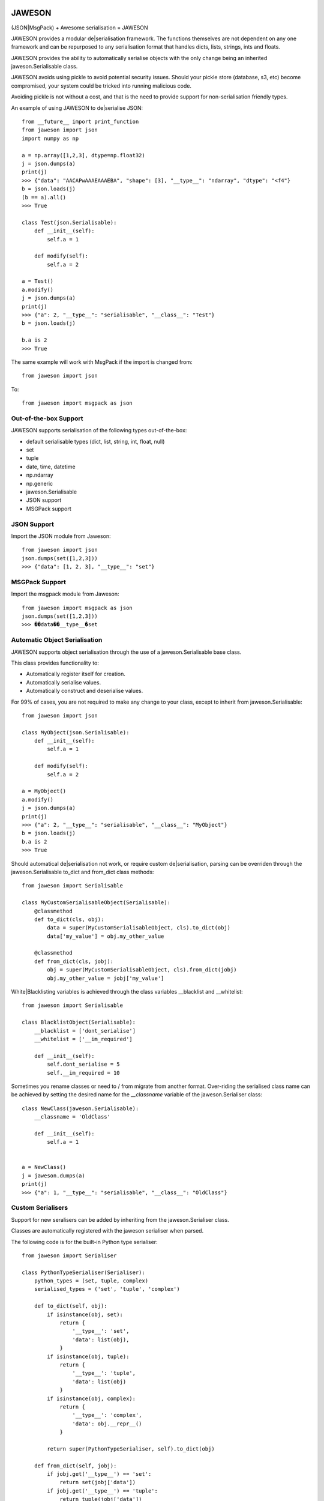 
.. image:: https://gist.githubusercontent.com/adamlwgriffiths/1e239df99d8f3699ce2e/raw/4a1afbc8e863712b6cae1a4bfd28cc019e47c480/jaweson.png


=======
JAWESON
=======

.. image:: https://travis-ci.org/someones/jaweson.svg?branch=master
    :target: https://travis-ci.org/someones/jaweson

(JSON|MsgPack) + Awesome serialisation = JAWESON

JAWESON provides a modular de|serialisation framework.
The functions themselves are not dependent on any one framework and can be repurposed to
any serialisation format that handles dicts, lists, strings, ints and floats.

JAWESON provides the ability to automatically serialise objects with the
only change being an inherited jaweson.Serialisable class.

JAWESON avoids using pickle to avoid potential security issues. Should your pickle
store (database, s3, etc) become compromised, your system could be tricked into
running malicious code.

Avoiding pickle is not without a cost, and that is the need to provide support for
non-serialisation friendly types.

An example of using JAWESON to de|serialise JSON::

    from __future__ import print_function
    from jaweson import json
    import numpy as np

    a = np.array([1,2,3], dtype=np.float32)
    j = json.dumps(a)
    print(j)
    >>> {"data": "AACAPwAAAEAAAEBA", "shape": [3], "__type__": "ndarray", "dtype": "<f4"}
    b = json.loads(j)
    (b == a).all()
    >>> True

    class Test(json.Serialisable):
        def __init__(self):
            self.a = 1

        def modify(self):
            self.a = 2

    a = Test()
    a.modify()
    j = json.dumps(a)
    print(j)
    >>> {"a": 2, "__type__": "serialisable", "__class__": "Test"}
    b = json.loads(j)

    b.a is 2
    >>> True


The same example will work with MsgPack if the import is changed from::

    from jaweson import json


To::

    from jaweson import msgpack as json


Out-of-the-box Support
======================

JAWESON supports serialisation of the following types out-of-the-box:

* default serialisable types (dict, list, string, int, float, null)
* set
* tuple
* date, time, datetime
* np.ndarray
* np.generic
* jaweson.Serialisable
* JSON support
* MSGPack support


JSON Support
============

Import the JSON module from Jaweson::

    from jaweson import json
    json.dumps(set([1,2,3]))
    >>> {"data": [1, 2, 3], "__type__": "set"}


MSGPack Support
===============

Import the msgpack module from Jaweson::

    from jaweson import msgpack as json
    json.dumps(set([1,2,3]))
    >>> ��data��__type__�set


Automatic Object Serialisation
==============================

JAWESON supports object serialisation through the use of a jaweson.Serialisable
base class.

This class provides functionality to:

* Automatically register itself for creation.
* Automatically serialise values.
* Automatically construct and deserialise values.


For 99% of cases, you are not required to make any change to your class, except
to inherit from jaweson.Serialisable::


    from jaweson import json

    class MyObject(json.Serialisable):
        def __init__(self):
            self.a = 1

        def modify(self):
            self.a = 2

    a = MyObject()
    a.modify()
    j = json.dumps(a)
    print(j)
    >>> {"a": 2, "__type__": "serialisable", "__class__": "MyObject"}
    b = json.loads(j)
    b.a is 2
    >>> True


Should automatical de|serialisation not work, or require custom de|serialisation,
parsing can be overriden through the jaweson.Serialisable to_dict and from_dict
class methods::

    from jaweson import Serialisable

    class MyCustomSerialisableObject(Serialisable):
        @classmethod
        def to_dict(cls, obj):
            data = super(MyCustomSerialisableObject, cls).to_dict(obj)
            data['my_value'] = obj.my_other_value

        @classmethod
        def from_dict(cls, jobj):
            obj = super(MyCustomSerialisableObject, cls).from_dict(jobj)
            obj.my_other_value = jobj['my_value']


White|Blacklisting variables is achieved through the class variables __blacklist and __whitelist::

    from jaweson import Serialisable

    class BlacklistObject(Serialisable):
        __blacklist = ['dont_serialise']
        __whitelist = ['__im_required']

        def __init__(self):
            self.dont_serialise = 5
            self.__im_required = 10


Sometimes you rename classes or need to / from migrate from another format.
Over-riding the serialised class name can be achieved by setting the desired
name for the `__classname` variable of the jaweson.Serialiser class::

    class NewClass(jaweson.Serialisable):
        __classname = 'OldClass'

        def __init__(self):
            self.a = 1


    a = NewClass()
    j = jaweson.dumps(a)
    print(j)
    >>> {"a": 1, "__type__": "serialisable", "__class__": "OldClass"}


Custom Serialisers
==================

Support for new seralisers can be added by inheriting from the jaweson.Serialiser class.

Classes are automatically registered with the jaweson serialiser when parsed.

The following code is for the built-in Python type serialiser::

    from jaweson import Serialiser

    class PythonTypeSerialiser(Serialiser):
        python_types = (set, tuple, complex)
        serialised_types = ('set', 'tuple', 'complex')

        def to_dict(self, obj):
            if isinstance(obj, set):
                return {
                    '__type__': 'set',
                    'data': list(obj),
                }
            if isinstance(obj, tuple):
                return {
                    '__type__': 'tuple',
                    'data': list(obj)
                }
            if isinstance(obj, complex):
                return {
                    '__type__': 'complex',
                    'data': obj.__repr__()
                }

            return super(PythonTypeSerialiser, self).to_dict(obj)

        def from_dict(self, jobj):
            if jobj.get('__type__') == 'set':
                return set(jobj['data'])
            if jobj.get('__type__') == 'tuple':
                return tuple(jobj['data'])
            if jobj.get('__type__') == 'complex':
                return complex(jobj['data'])

            return super(PythonTypeSerialiser, self).from_dict(jobj)


Gotchas
=======

.. image:: https://gist.githubusercontent.com/adamlwgriffiths/1e239df99d8f3699ce2e/raw/cbea36c8e8ad2c2e53979d76f75c8cecec12a266/spagett.gif


Jawson expects unique class names
---------------------------------

Having multiple classes with the same name defined will cause the de-serialiser
to become confused and fail.

To get around this, assign a string value to the `__classname` property of the Serialisable class::

    class Duplicate(jaweson.Serialisable):
        __classname = 'AnotherDuplicate'

        def __init__(self):
            self.a = 1
            self.classname = "I'm really Duplicate"


    class AnotherDuplicate(jaweson.Serialisable):
        __classname = 'Duplicate'

        def __init__(self):
            self.b = 2
            self.classname = "I'm really AnotherDuplicate"

    a = Duplicate()
    b = AnotherDuplicate()
    a.a is 1
    >>> True
    b.b is 2
    >>> True
    ja = jaweson.dumps(a)
    jb = jaweson.dumps(b)
    print(ja)
    >>> {"a": 1, "classname": "I'm really Duplicate", "__type__": "serialisable", "__class__": "AnotherDuplicate"}
    print(jb)
    >>> {"b": 2, "classname": "I'm really AnotherDuplicate", "__type__": "serialisable", "__class__": "Duplicate"}


Serialisable does not serialise any variables with '__' in its name
-------------------------------------------------------------------

To avoid serialising internal data-structures, Serialisable derived objects
will not serialise variables with `__` in them by default.
This can be over-ridden by defining specific variables in the `__whitelist` list::

    class Obj(jaweson.Serialisable):
        __whitelist = ['__a']
        def __init__(self):
            self.__a = 1


Constructors are not called
---------------------------

If you define a constant in a class constructor::

    class Obj(jaweson.Serialisable):
        def __init__(self):
            self.a = 1


And later change the value::

    class Obj(jaweson.Serialisable):
        def __init__(self):
            self.a = 2


Variables serialised before the change will still have the value `a=1`.

To over-come this, over-ride the `from_dict` method to force the
variable to the new value::


    class Obj(jaweson.Serialisable):
        @classmethod
        def from_dict(cls, jobj):
            obj = super(Obj, cls).from_dict(jobj)
            obj.a = 2
            return obj

        def __init__(self):
            self.a = 2


JSON does not support dict keys of type int
-------------------------------------------

JSON imposes a limitation that dictionary keys must be strings::

    import msgpack
    msgpack.loads(msgpack.dumps({1:1,2:2}))
    >>> {1: 1, 2: 2}
    import json
    json.loads(json.dumps({1:1,2:2}))
    >>> {u'1': 1, u'2': 2}


Data format
===========


JAWESON stores complex objects in the following structure::

    {
        '__type__': '<type name>',
        <other fields>
    }


JAWESON implements the following serialisation formats.

numpy.ndarray::

    {
        '__type__': 'ndarray',
        'data': '<base 64 encoded data>',
        'dtype': '<numpy dtype>',
        'shape': [<shape>,],
    }

numpy.generic::

    {
        '__type__': 'ndarray',
        'data': '<base 64 encoded data>',
        'dtype': '<numpy dtype>',
    }

set::

    {
        '__type__': 'set',
        'data': [<set>],
    }

tuple::

    {
        '__type__': 'tuple',
        'data': [<tuple>],
    }

complex::

    {
        '__type__': 'complex',
        'data': '<base 64 encoded data>',
    }

jaweson.Serialisable::

    {
        '__type__': 'serialisable',
        '__class__': '<class name>',

    }


Authors
=======

* `Adam Griffiths <https://github.com/adamlwgriffiths>`_

